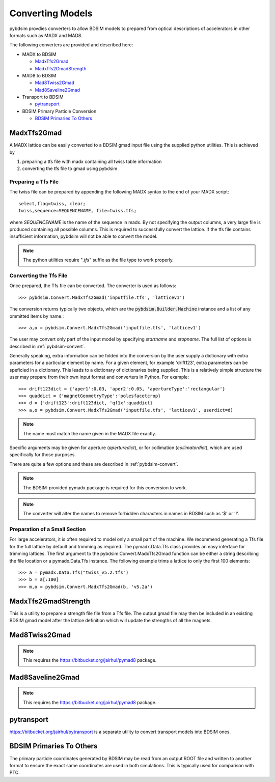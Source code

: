 =================
Converting Models
=================

pybdsim provdies converters to allow BDSIM models to prepared from optical
descriptions of accelerators in other formats such as MADX and MAD8.

The following converters are provided and described here:


* MADX to BDSIM
  
  * `MadxTfs2Gmad`_
  * `MadxTfs2GmadStrength`_
* MAD8 to BDSIM
  
  * `Mad8Twiss2Gmad`_
  * `Mad8Saveline2Gmad`_
* Transport to BDSIM
  
  * `pytransport`_
* BDSIM Primary Particle Conversion
  
  * `BDSIM Primaries To Others`_


MadxTfs2Gmad
------------

A MADX lattice can be easily converted to a BDSIM gmad input file using the supplied
python utilities. This is achieved by

1. preparing a tfs file with madx containing all twiss table information
2. converting the tfs file to gmad using pybdsim

Preparing a Tfs File
********************

The twiss file can be prepared by appending the following MADX syntax to the
end of your MADX script::

  select,flag=twiss, clear; 
  twiss,sequence=SEQUENCENAME, file=twiss.tfs;

where `SEQUENCENAME` is the name of the sequence in madx. By not specifying the output
columns, a very large file is produced containing all possible columns.  This is required
to successfully convert the lattice.  If the tfs file contains insufficient information,
pybdsim will not be able to convert the model.

.. note:: The python utilities require "`.tfs`" suffix as the file type to work properly.

Converting the Tfs File
***********************

Once prepared, the Tfs file can be converted. The converter is used as follows::

  >>> pybdsim.Convert.MadxTfs2Gmad('inputfile.tfs', 'latticev1')

The conversion returns typically two objects, which are the :code:`pybdsim.Builder.Machine`
instance and a list of any ommitted items by name.::

  >>> a,o = pybdsim.Convert.MadxTfs2Gmad('inputfile.tfs', 'latticev1')

The user may convert only part of the input model by specifying `startname` and `stopname`.
The full list of options is described in :ref:`pybdsim-convert`.

Generally speaking, extra information can be folded into the conversion by the user
supply a dictionary with extra parameters for a particular element by name. For a
given element, for example 'drift123', extra parameters can be speficied in a dictionary.
This leads to a dictionary of dictionaries being supplied. This is a relatively simple
structure the user may prepare from their own input format and converters in Python.
For example::

  >>> drift123dict = {'aper1':0.03, 'aper2':0.05, 'apertureType':'rectangular'}
  >>> quaddict = {'magnetGeometryType':'polesfacetcrop}
  >>> d = {'drift123':drift123dict, 'qf1x':quaddict}
  >>> a,o = pybdsim.Convert.MadxTfs2Gmad('inputfile.tfs', 'latticev1', userdict=d)


.. note:: The name must match the name given in the MADX file exactly.

Specific arguments may be given for aperture (`aperturedict`), or for collimation
(`collimatordict`), which are used specifically for those purposes.

There are quite a few options and these are described in :ref:`pybdsim-convert`.

.. note:: The BDSIM-provided pymadx package is required for this conversion to work.

.. note:: The converter will alter the names to remove forbidden characters in names
	  in BDSIM such as '$' or '!'.

Preparation of a Small Section
******************************

For large accelerators, it is often required to model only a small part of the machine.
We recommend generating a Tfs file for the full lattice by default and trimming as
required. The pymadx.Data.Tfs class provides an easy interface for trimming lattices.
The first argument to the pybdsim.Convert.MadxTfs2Gmad function can be either a string
describing the file location or a pymadx.Data.Tfs instance. The following example
trims a lattice to only the first 100 elements::

  >>> a = pymadx.Data.Tfs("twiss_v5.2.tfs")
  >>> b = a[:100]
  >>> m,o = pybdsim.Convert.MadxTfs2Gmad(b, 'v5.2a')

	  
MadxTfs2GmadStrength
--------------------

This is a utility to prepare a strength file file from a Tfs file. The output gmad
file may then be included in an existing BDSIM gmad model after the lattice definition
which will update the strengths of all the magnets.

Mad8Twiss2Gmad
--------------

.. note:: This requires the `<https://bitbucket.org/jairhul/pymad8>`_ package.

Mad8Saveline2Gmad
-----------------

.. note:: This requires the `<https://bitbucket.org/jairhul/pymad8>`_ package.

pytransport
-----------

`<https://bitbucket.org/jairhul/pytransport>`_ is a separate utility to convert transport
models into BDSIM ones.


BDSIM Primaries To Others
-------------------------

The primary particle coordinates generated by BDSIM may be read from an output
ROOT file and written to another format to ensure the exact same coordinates
are used in both simulations. This is typically used for comparison with PTC.
